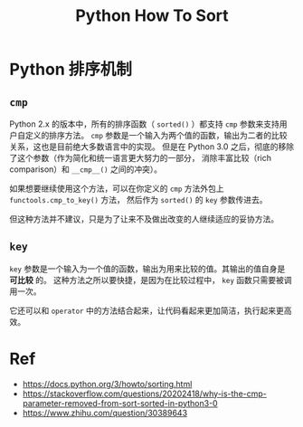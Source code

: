 :PROPERTIES:
:ID:       7B2BFBFD-53F6-4934-AE11-DD51EA0C0FF8
:END:
#+title: Python How To Sort
#+filetags: :python:sort:cmp:Users:wangfangyuan:Documents:roam:org_roam:

* Python 排序机制
** =cmp=
Python 2.x 的版本中，所有的排序函数（ =sorted()= ）都支持 =cmp= 参数来支持用户自定义的排序方法。
=cmp= 参数是一个输入为两个值的函数，输出为二者的比较关系，这也是目前绝大多数语言中的实现。
但是在 Python 3.0 之后，彻底的移除了这个参数（作为简化和统一语言更大努力的一部分，
消除丰富比较（rich comparison）和 =__cmp__()= 之间的冲突）。

如果想要继续使用这个方法，可以在你定义的 =cmp= 方法外包上 =functools.cmp_to_key()= 方法，
然后作为 =sorted()= 的 =key= 参数传进去。

但这种方法并不建议，只是为了让来不及做出改变的人继续适应的妥协方法。

** =key=
=key= 参数是一个输入为一个值的函数，输出为用来比较的值。其输出的值自身是 *可比较* 的。
这种方法之所以要快捷，是因为在比较过程中， =key= 函数只需要被调用一次。

它还可以和 =operator= 中的方法结合起来，让代码看起来更加简洁，执行起来更高效。

* Ref
- https://docs.python.org/3/howto/sorting.html
- https://stackoverflow.com/questions/20202418/why-is-the-cmp-parameter-removed-from-sort-sorted-in-python3-0
- https://www.zhihu.com/question/30389643
